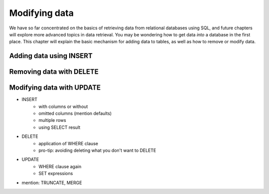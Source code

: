 .. _data-modification-chapter:

==============
Modifying data
==============

We have so far concentrated on the basics of retrieving data from relational databases using SQL, and future chapters will explore more advanced topics in data retrieval.  You may be wondering how to get data *into* a database in the first place.  This chapter will explain the basic mechanism for adding data to tables, as well as how to remove or modify data.

Adding data using INSERT
::::::::::::::::::::::::

.. activecode:: ch5_example_insert
    :language: sql
    :dburl: /_static/books.sqlite3

    SELECT b.title, a.name AS award, ba.year
    FROM books AS b, awards AS a, books_awards AS ba
    WHERE b.id = ba.book_id
    -- missing: AND a.id = ba.award_id
    ;

Removing data with DELETE
:::::::::::::::::::::::::

Modifying data with UPDATE
::::::::::::::::::::::::::

- INSERT
    - with columns or without
    - omitted columns (mention defaults)
    - multiple rows
    - using SELECT result
- DELETE
    - application of WHERE clause
    - pro-tip: avoiding deleting what you don't want to DELETE
- UPDATE
    - WHERE clause again
    - SET expressions
- mention: TRUNCATE, MERGE
